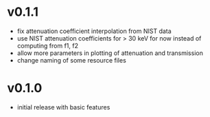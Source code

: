* v0.1.1
- fix attenuation coefficient interpolation from NIST data
- use NIST attenuation coefficients for > 30 keV for now instead of
  computing from f1, f2
- allow more parameters in plotting of attenuation and transmission
- change naming of some resource files  
* v0.1.0
- initial release with basic features
